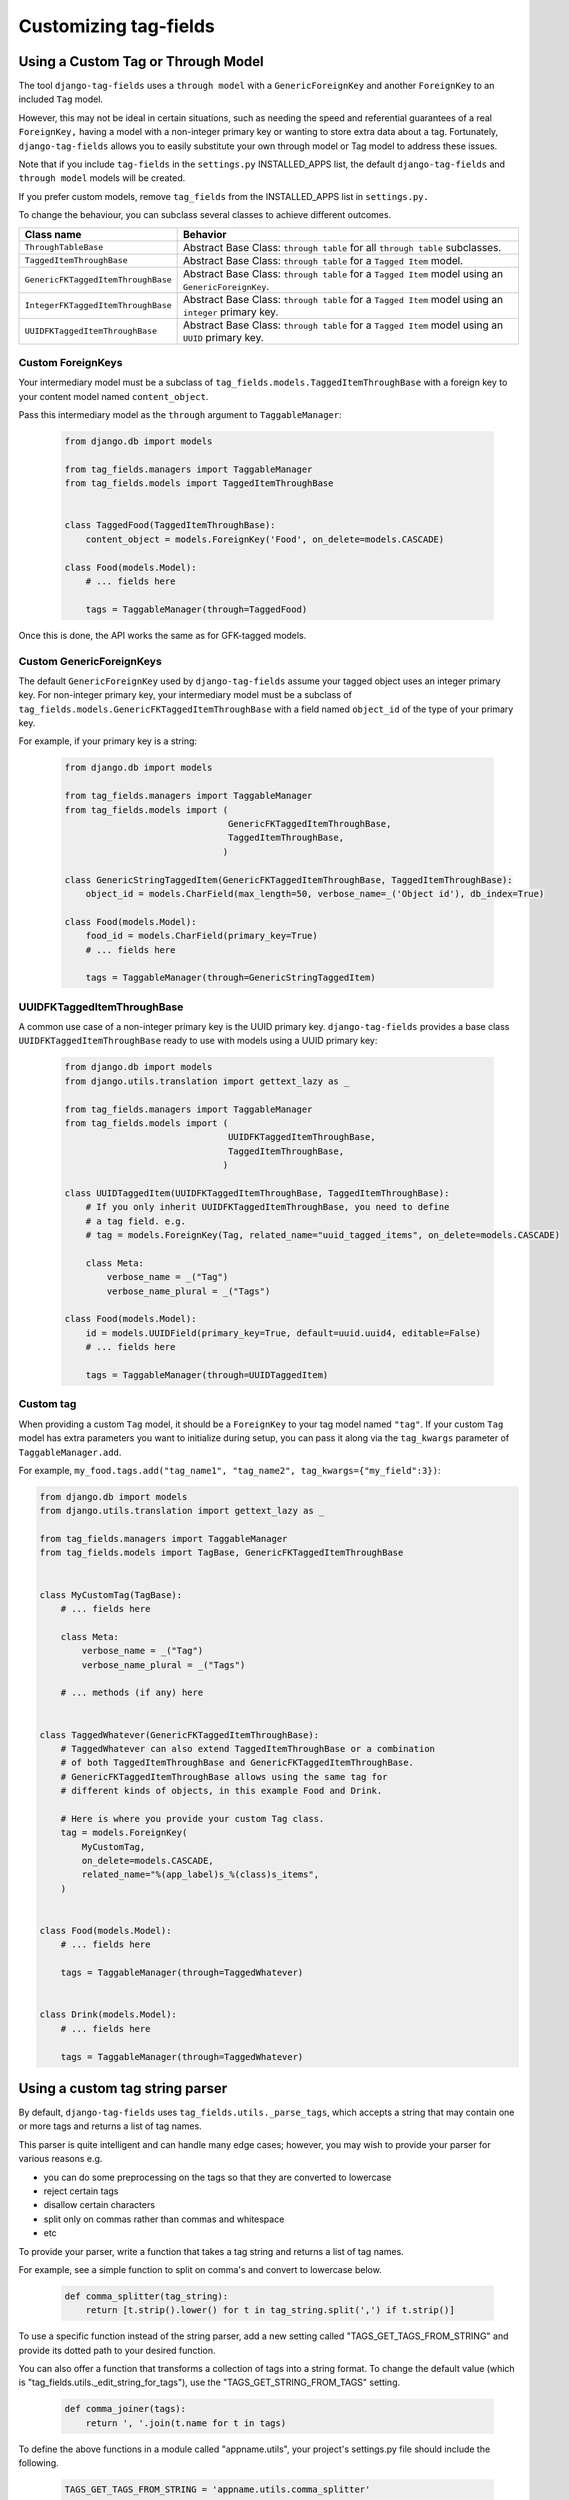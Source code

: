 Customizing tag-fields
======================

Using a Custom Tag or Through Model
-----------------------------------
The tool ``django-tag-fields`` uses a ``through model`` with a
``GenericForeignKey`` and another ``ForeignKey`` to an included ``Tag`` model.

However, this may not be ideal in certain situations, such as needing the speed
and referential guarantees of a real ``ForeignKey,`` having a model with a
non-integer primary key or wanting to store extra data about a tag.
Fortunately, ``django-tag-fields`` allows you to easily substitute your own
through model or Tag model to address these issues.

Note that if you include ``tag-fields`` in the ``settings.py`` INSTALLED_APPS
list, the default ``django-tag-fields`` and ``through model`` models will be
created.

If you prefer custom models, remove ``tag_fields`` from the INSTALLED_APPS list
in ``settings.py.``

To change the behaviour, you can subclass several classes to achieve different
outcomes.

==================================    ====================================================================================================
Class name                            Behavior
==================================    ====================================================================================================
``ThroughTableBase``                  Abstract Base Class: ``through table`` for all ``through table`` subclasses.
``TaggedItemThroughBase``             Abstract Base Class: ``through table`` for a ``Tagged Item`` model.
``GenericFKTaggedItemThroughBase``    Abstract Base Class: ``through table`` for a ``Tagged Item`` model using an ``GenericForeignKey``.
``IntegerFKTaggedItemThroughBase``    Abstract Base Class: ``through table`` for a ``Tagged Item`` model using an ``integer`` primary key.
``UUIDFKTaggedItemThroughBase``       Abstract Base Class: ``through table`` for a ``Tagged Item`` model using an ``UUID`` primary key.
==================================    ====================================================================================================

Custom ForeignKeys
~~~~~~~~~~~~~~~~~~

Your intermediary model must be a subclass of
``tag_fields.models.TaggedItemThroughBase`` with a foreign key to your content
model named ``content_object``.

Pass this intermediary model as the ``through`` argument to ``TaggableManager``:

  .. code-block:: python

    from django.db import models

    from tag_fields.managers import TaggableManager
    from tag_fields.models import TaggedItemThroughBase


    class TaggedFood(TaggedItemThroughBase):
        content_object = models.ForeignKey('Food', on_delete=models.CASCADE)

    class Food(models.Model):
        # ... fields here

        tags = TaggableManager(through=TaggedFood)


Once this is done, the API works the same as for GFK-tagged models.

Custom GenericForeignKeys
~~~~~~~~~~~~~~~~~~~~~~~~~

The default ``GenericForeignKey`` used by ``django-tag-fields`` assume your
tagged object uses an integer primary key. For non-integer primary key,
your intermediary model must be a subclass of ``tag_fields.models.GenericFKTaggedItemThroughBase``
with a field named ``object_id`` of the type of your primary key.

For example, if your primary key is a string:

  .. code-block:: python

    from django.db import models

    from tag_fields.managers import TaggableManager
    from tag_fields.models import (
                                   GenericFKTaggedItemThroughBase,
                                   TaggedItemThroughBase,
                                  )

    class GenericStringTaggedItem(GenericFKTaggedItemThroughBase, TaggedItemThroughBase):
        object_id = models.CharField(max_length=50, verbose_name=_('Object id'), db_index=True)

    class Food(models.Model):
        food_id = models.CharField(primary_key=True)
        # ... fields here

        tags = TaggableManager(through=GenericStringTaggedItem)

UUIDFKTaggedItemThroughBase
~~~~~~~~~~~~~~~~~~~~~~~~~~~

A common use case of a non-integer primary key is the UUID primary key.
``django-tag-fields`` provides a base class ``UUIDFKTaggedItemThroughBase`` ready
to use with models using a UUID primary key:

  .. code-block:: python

    from django.db import models
    from django.utils.translation import gettext_lazy as _

    from tag_fields.managers import TaggableManager
    from tag_fields.models import (
                                   UUIDFKTaggedItemThroughBase,
                                   TaggedItemThroughBase,
                                  )

    class UUIDTaggedItem(UUIDFKTaggedItemThroughBase, TaggedItemThroughBase):
        # If you only inherit UUIDFKTaggedItemThroughBase, you need to define
        # a tag field. e.g.
        # tag = models.ForeignKey(Tag, related_name="uuid_tagged_items", on_delete=models.CASCADE)

        class Meta:
            verbose_name = _("Tag")
            verbose_name_plural = _("Tags")

    class Food(models.Model):
        id = models.UUIDField(primary_key=True, default=uuid.uuid4, editable=False)
        # ... fields here

        tags = TaggableManager(through=UUIDTaggedItem)

Custom tag
~~~~~~~~~~

When providing a custom ``Tag`` model, it should be a ``ForeignKey`` to your
tag model named ``"tag"``. If your custom ``Tag`` model has extra parameters
you want to initialize during setup, you can pass it along via the
``tag_kwargs`` parameter of ``TaggableManager.add``.

For example, ``my_food.tags.add("tag_name1", "tag_name2", tag_kwargs={"my_field":3})``:

.. code-block:: python

    from django.db import models
    from django.utils.translation import gettext_lazy as _

    from tag_fields.managers import TaggableManager
    from tag_fields.models import TagBase, GenericFKTaggedItemThroughBase


    class MyCustomTag(TagBase):
        # ... fields here

        class Meta:
            verbose_name = _("Tag")
            verbose_name_plural = _("Tags")

        # ... methods (if any) here


    class TaggedWhatever(GenericFKTaggedItemThroughBase):
        # TaggedWhatever can also extend TaggedItemThroughBase or a combination
        # of both TaggedItemThroughBase and GenericFKTaggedItemThroughBase.
        # GenericFKTaggedItemThroughBase allows using the same tag for
        # different kinds of objects, in this example Food and Drink.

        # Here is where you provide your custom Tag class.
        tag = models.ForeignKey(
            MyCustomTag,
            on_delete=models.CASCADE,
            related_name="%(app_label)s_%(class)s_items",
        )


    class Food(models.Model):
        # ... fields here

        tags = TaggableManager(through=TaggedWhatever)


    class Drink(models.Model):
        # ... fields here

        tags = TaggableManager(through=TaggedWhatever)


.. class:: TagBase

    .. method:: slugify(tag, i=None)

      The ``tag-fields`` feature uses the :func:`django.utils.text.slugify`
      as the default method to generate a slug for a tag.

      But if you wish to use your logic, you can customize this process by
      overriding the method.

      The method takes in two arguments: the ``tag`` as a string and an
      ``integer`` ``i``. If ``i`` is ``None``, it's the first attempt to
      generate a slug for the tag, while a number greater than zero indicates
      the number of attempts to create a unique slug.


Using a custom tag string parser
--------------------------------

By default, ``django-tag-fields`` uses ``tag_fields.utils._parse_tags``, which
accepts a string that may contain one or more tags and returns a list of tag
names.

This parser is quite intelligent and can handle many edge cases; however, you
may wish to provide your parser for various reasons e.g.

* you can do some preprocessing on the tags so that they are converted to
  lowercase
* reject certain tags
* disallow certain characters
* split only on commas rather than commas and whitespace
* etc

To provide your parser, write a function that takes a tag string and returns
a list of tag names.


For example, see a simple function to split on comma's and convert to lowercase
below.

  .. code-block:: python

    def comma_splitter(tag_string):
        return [t.strip().lower() for t in tag_string.split(',') if t.strip()]


To use a specific function instead of the string parser, add a new setting
called "TAGS_GET_TAGS_FROM_STRING" and provide its dotted path to your desired
function.


You can also offer a function that transforms a collection of tags into a
string format. To change the default value
(which is "tag_fields.utils._edit_string_for_tags"), use the
"TAGS_GET_STRING_FROM_TAGS" setting.

  .. code-block:: python

    def comma_joiner(tags):
        return ', '.join(t.name for t in tags)

To define the above functions in a module called "appname.utils", your
project's settings.py file should include the following.

  .. code-block:: python

    TAGS_GET_TAGS_FROM_STRING = 'appname.utils.comma_splitter'
    TAGS_GET_STRING_FROM_TAGS = 'appname.utils.comma_joiner'
